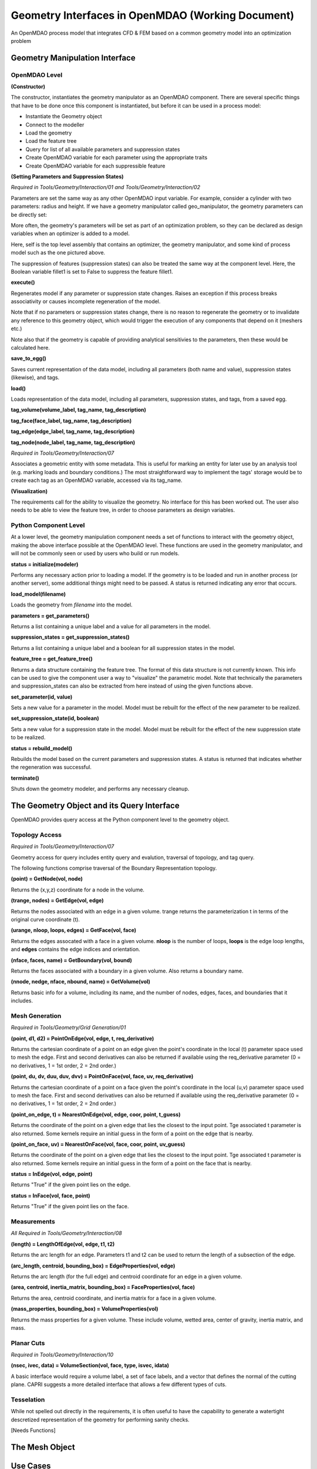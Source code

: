.. index:: geometry_details

Geometry Interfaces in OpenMDAO (Working Document)
--------------------------------------------------

.. figure:: ../images/arch-doc/top_level.png
   :align: center

   An OpenMDAO process model that integrates CFD & FEM based on a common
   geometry model into an optimization problem

Geometry Manipulation Interface
===============================

OpenMDAO Level
______________

**(Constructor)**

The constructor, instantiates the geometry manipulator as an OpenMDAO
component. There are several specific things that have to be done once this
component is instantiated, but before it can be used in a process model:

* Instantiate the Geometry object
* Connect to the modeller
* Load the geometry
* Load the feature tree
* Query for list of all available parameters and suppression states
* Create OpenMDAO variable for each parameter using the appropriate traits
* Create OpenMDAO variable for each suppressible feature

**(Setting Parameters and Suppression States)**

*Required in Tools/Geometry/Interaction/01 and Tools/Geometry/Interaction/02*

Parameters are set the same way as any other OpenMDAO input variable. For
example, consider a cylinder with two parameters: radius and height. If we 
have a geometry manipulator called geo_manipulator, the geometry parameters
can be directly set:

.. testsetup:: parameter_interface

	from openmdao.main.api import Component
	from openmdao.main.api import Assembly
	from openmdao.lib.drivers.conmindriver import CONMINdriver
	from openmdao.lib.traits.unitsfloat import UnitsFloat
	from enthought.traits.api import Bool
	
	class GeoMan(Component):

	    radius = UnitsFloat(7.0, low=1., high=20.0, iostatus='in', 
                     units='m',  desc='radius')		
	    height = UnitsFloat(10.0, low=1., high=50.0, iostatus='in', 
                     units='m',  desc='height')	
	    fillet1 = Bool(True, iostatus='in')	
	
	    def __init__(self, directory=''):
	        """ Creates a new Vehicle Assembly object """

	        super(GeoMan, self).__init__(directory)
	
	class TLA(Assembly):
    
	    def __init__(self, directory=''):
        
	        super(TLA, self).__init__(directory)

	        # Create GeoMan component instances
        	self.add_container('geo_manipulator', GeoMan())

	        # Create CONMIN Optimizer instance
        	self.add_container('driver', CONMINdriver())

	self = TLA()
	geo_manipulator = GeoMan()

.. testcode:: parameter_interface

	geo_manipulator.radius = 5
	geo_manipulator.height = 15

More often, the geometry's parameters will be set as part of an optimization
problem, so they can be declared as design variables when an optimizer is added
to a model.
      
.. testcode:: parameter_interface

	# CONMIN Design Variables 
	self.driver.design_vars = ['geo_manipulator.radius', 
                                   'geo_manipulator.height']
				 
	self.driver.lower_bounds = [3.0, 6.5]
	self.driver.upper_bounds = [12, 25]

Here, self is the top level assembly that contains an optimizer, the geometry
manipulator, and some kind of process model such as the one pictured above.

The suppression of features (suppression states) can also be treated the same way
at the component level. Here, the Boolean variable fillet1 is set to False to
suppress the feature fillet1.

.. testcode:: parameter_interface

	geo_manipulator.fillet1 = False

**execute()**

Regenerates model if any parameter or suppression state changes. Raises an
exception if this process breaks associativity or causes incomplete
regeneration of the model.

Note that if no parameters or suppression states change, there is no reason to 
regenerate the geometry or to invalidate any reference to this geometry object,
which would trigger the execution of any components that depend on it (meshers
etc.) 

Note also that if the geometry is capable of providing analytical sensitivies
to the parameters, then these would be calculated here.

**save_to_egg()**

Saves current representation of the data model, including all parameters (both
name and value), suppression states (likewise), and tags.

**load()**

Loads representation of the data model, including all parameters, suppression 
states, and tags, from a saved egg.

**tag_volume(volume_label, tag_name, tag_description)**

**tag_face(face_label, tag_name, tag_description)**

**tag_edge(edge_label, tag_name, tag_description)**

**tag_node(node_label, tag_name, tag_description)**

*Required in Tools/Geometry/Interaction/07*

Associates a geometric entity with some metadata. This is useful for marking
an entity for later use by an analysis tool (e.g. marking loads and boundary
conditions.) The most straightforward way to implement the tags' storage would
be to create each tag as an OpenMDAO variable, accessed via its tag_name.

**(Visualization)**

The requirements call for the ability to visualize the geometry. No interface
for this has been worked out. The user also needs to be able to view the 
feature tree, in order to choose parameters as design variables.

Python Component Level
______________________

At a lower level, the geometry manipulation component needs a set of functions
to interact with the geometry object, making the above interface possible at 
the OpenMDAO level. These functions are used in the geometry manipulator, and
will not be commonly seen or used by users who build or run models.

**status = initialize(modeler)**

Performs any necessary action prior to loading a model. If the geometry is to
be loaded and run in another process (or another server), some additional
things might need to be passed. A status is returned indicating any error
that occurs.

**load_model(filename)**

Loads the geometry from *filename* into the model.

**parameters = get_parameters()**

Returns a list containing a unique label and a value for all parameters in the
model.

**suppression_states = get_suppression_states()**

Returns a list containing a unique label and a boolean for all suppression
states in the model.

**feature_tree = get_feature_tree()**

Returns a data structure containing the feature tree. The format of this data
structure is not currently known. This info can be used to give the component
user a way to "visualize" the parametric model. Note that technically the
parameters and suppression_states can also be extracted from here instead of
using the given functions above.

**set_parameter(id, value)**

Sets a new value for a parameter in the model. Model must be rebuilt for the
effect of the new parameter to be realized.

**set_suppression_state(id, boolean)**

Sets a new value for a suppression state in the model. Model must be rebuilt
for the effect of the new suppression state to be realized.

**status = rebuild_model()**

Rebuilds the model based on the current parameters and suppression states. A
status is returned that indicates whether the regeneration was successful.

**terminate()**

Shuts down the geometry modeler, and performs any necessary cleanup.

The Geometry Object and its Query Interface
===========================================

OpenMDAO provides query access at the Python component level to the geometry object.


Topology Access
_______________

*Required in Tools/Geometry/Interaction/07*

Geometry access for query includes entity query and evalution, traversal of 
topology, and tag query.

The following functions comprise traversal of the Boundary Representation topology.

**(point) = GetNode(vol, node)**

Returns the (x,y,z) coordinate for a node in the volume.

**(trange, nodes) = GetEdge(vol, edge)**

Returns the nodes associated with an edge in a given volume. trange returns the
parameterization t in terms of the original curve coordinate (t).

**(urange, nloop, loops, edges) = GetFace(vol, face)**

Returns the edges assocated with a face in a given volume. **nloop** is the
number of loops, **loops** is the edge loop lengths, and **edges** contains
the edge indices and orientation.

**(nface, faces, name) = GetBoundary(vol, bound)**

Returns the faces associated with a boundary in a given volume. Also returns a
boundary name.

**(nnode, nedge, nface, nbound, name) = GetVolume(vol)**

Returns basic info for a volume, including its name, and the number of nodes,
edges, faces, and boundaries that it includes.


Mesh Generation
_______________

*Required in Tools/Geometry/Grid Generation/01*

**(point, d1, d2) = PointOnEdge(vol, edge, t, req_derivative)**

Returns the cartesian coordinate of a point on an edge given the point's coordinate in
the local (t) parameter space used to mesh the edge. First and second
derivatives can also be returned if available using the req_derivative parameter
(0 = no derivatives, 1 = 1st order, 2 = 2nd order.)

**(point, du, dv, duu, duv, dvv) = PointOnFace(vol, face, uv, req_derivative)**

Returns the cartesian coordinate of a point on a face given the point's coordinate in
the local (u,v) parameter space used to mesh the face. First and second
derivatives can also be returned if available using the req_derivative parameter
(0 = no derivatives, 1 = 1st order, 2 = 2nd order.)

**(point_on_edge, t) = NearestOnEdge(vol, edge, coor, point, t_guess)**

Returns the coordinate of the point on a given edge that lies the closest to the
input point. Tge associated t parameter is also returned. Some kernels require
an initial guess in the form of a point on the edge that is nearby.

**(point_on_face, uv) = NearestOnFace(vol, face, coor, point, uv_guess)**

Returns the coordinate of the point on a given edge that lies the closest to the
input point. Tge associated t parameter is also returned. Some kernels require
an initial guess in the form of a point on the face that is nearby.

**status = InEdge(vol, edge, point)**

Returns "True" if the given point lies on the edge.

**status = InFace(vol, face, point)**

Returns "True" if the given point lies on the face.


Measurements
____________

*All Required in Tools/Geometry/Interaction/08*

**(length) = LengthOfEdge(vol, edge, t1, t2)**

Returns the arc length for an edge. Parameters t1 and t2 can be used to return
the length of a subsection of the edge.

**(arc_length, centroid, bounding_box) = EdgeProperties(vol, edge)**

Returns the arc length (for the full edge) and centroid coordinate for an edge in a given volume.

**(area, centroid, inertia_matrix, bounding_box) = FaceProperties(vol, face)**

Returns the area, centroid coordinate, and inertia matrix for a face in a given volume.

**(mass_properties, bounding_box) = VolumeProperties(vol)**

Returns the mass properties for a given volume. These include volume, wetted area,
center of gravity, inertia matrix, and mass.

Planar Cuts
___________

*Required in Tools/Geometry/Interaction/10*

**(nsec, ivec, data) = VolumeSection(vol, face, type, isvec, idata)**

A basic interface would require a volume label, a set of face labels, and a vector
that defines the normal of the cutting plane. CAPRI suggests a more detailed
interface that allows a few different types of cuts.

Tesselation
___________

While not spelled out directly in the requirements, it is often useful to have the
capability to generate a watertight descretized representation of the geometry
for performing sanity checks.

[Needs Functions]

The Mesh Object
===============

Use Cases
=========

.. figure:: ../images/arch-doc/top_level2.png
   :align: center

   An OpenMDAO process model that shows how multiple geometry manipulators are
   used to provide derived geometries based on the original geometry

